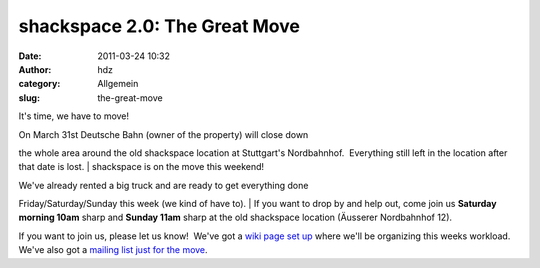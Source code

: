 shackspace 2.0: The Great Move
##############################
:date: 2011-03-24 10:32
:author: hdz
:category: Allgemein
:slug: the-great-move

It's time, we have to move!

| On March 31st Deutsche Bahn (owner of the property) will close down
the whole area around the old shackspace location at Stuttgart's
Nordbahnhof.  Everything still left in the location after that date is
lost.
|  shackspace is on the move this weekend!

| We've already rented a big truck and are ready to get everything done
Friday/Saturday/Sunday this week (we kind of have to).
|  If you want to drop by and help out, come join us **Saturday morning
10am** sharp and **Sunday 11am** sharp at the old shackspace location
(Äusserer Nordbahnhof 12).

If you want to join us, please let us know!  We've got a `wiki page set
up <http://shackspace.de/wiki/doku.php?id=umzug:todo-kw12>`__ where
we'll be organizing this weeks workload.  We've also got a `mailing list
just for the
move <https://lists.shackspace.de/mailman/listinfo/umzug>`__.
